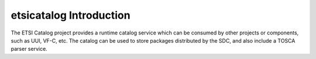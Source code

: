 .. This work is licensed under a Creative Commons Attribution 4.0 International License.
.. http://creativecommons.org/licenses/by/4.0


etsicatalog Introduction
=================================

The ETSI Catalog project provides a runtime catalog service which can be consumed by other projects or components, such as UUI, VF-C, etc.
The catalog can be used to store packages distributed by the SDC, and also include a TOSCA parser service.

